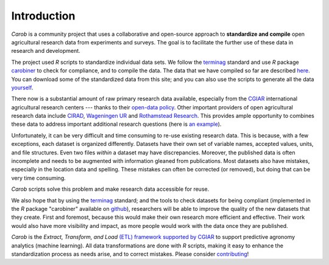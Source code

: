 Introduction
============


*Carob* is a community project that uses a collaborative and open-source approach to **standardize and compile** open agricultural research data from experiments and surveys. The goal is to facilitate the further use of these data in research and development.

The project used *R* scripts to standardize individual data sets. We follow the `terminag <https://github.com/reagro/terminag>`__ standard and use *R* package `carobiner <https://github.com/reagro/carobiner>`__ to check for compliance, and to compile the data. The data that we have compiled so far are described `here <data.html>`_. You can download some of the standardized data from this site; and you can also use the scripts to generate all the data `yourself <compile.html>`__.

There now is a substantial amount of raw primary research data available, especially from the `CGIAR  <https://gardian.bigdata.cgiar.org>`_ international agricultural research centers --- thanks to their `open-data policy <http://library.cgiar.org/bitstream/handle/10947/4488/Open%20Access%20Data%20Management%20Policy.pdf?sequence=1>`__. Other important providers of open agricultural research data include `CIRAD <https://dataverse.cirad.fr/>`__, `Wageningen UR <https://research.wur.nl/en/datasets/>`__ and `Rothamstead Research <https://www.rothamsted.ac.uk/data-repositories-model-and-software>`__. This provides ample opportunity to combines these data to address important additional research questions (here is `an example <https://www.nature.com/articles/s43016-021-00370-1>`_). 

Unfortunately, it can be very difficult and time consuming to re-use existing research data. This is because, with a few exceptions, each dataset is organized differently. Datasets have their own set of variable names, accepted values, units, and file structures. Even two files *within* a dataset may have discrepancies. Moreover, the published data is often incomplete and needs to be augmented with information gleaned from publications. Most datasets also have mistakes, especially in the location data and spelling. These mistakes can often be corrected (or removed), but doing that can be very time consuming. 

*Carob* scripts solve this problem and make research data accessible for reuse. 

We also hope that by using the `terminag <https://github.com/reagro/terminag>`__ standard; and the tools to check datasets for being compliant (implemented in the *R* package "carobiner" available on `github <https://github.com/reagro/carobiner>`_), researchers will be able to improve the quality of the new datasets that they create. First and foremost, because this would make their own research more efficient and effective. Their work would also have more visibility and impact, as more people would work with the data once they are published. 

*Carob* is the *Extract, Transform, and Load* `(ETL) framework supported by CGIAR <https://www.cgiar.org/initiative/excellence-in-agronomy/>`_ to support predictive agronomy analytics (machine learning). All data transformations are done with *R* scripts, making it easy to enhance the standardization process as needs arise, and to correct mistakes. Please consider `contributing <contribute/index.html>`_! 

